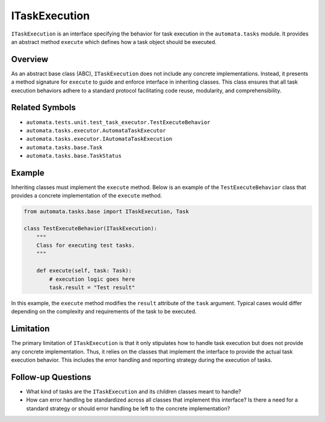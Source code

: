 ITaskExecution
==============

``ITaskExecution`` is an interface specifying the behavior for task
execution in the ``automata.tasks`` module. It provides an abstract
method ``execute`` which defines how a task object should be executed.

Overview
--------

As an abstract base class (ABC), ``ITaskExecution`` does not include any
concrete implementations. Instead, it presents a method signature for
``execute`` to guide and enforce interface in inheriting classes. This
class ensures that all task execution behaviors adhere to a standard
protocol facilitating code reuse, modularity, and comprehensibility.

Related Symbols
---------------

-  ``automata.tests.unit.test_task_executor.TestExecuteBehavior``
-  ``automata.tasks.executor.AutomataTaskExecutor``
-  ``automata.tasks.executor.IAutomataTaskExecution``
-  ``automata.tasks.base.Task``
-  ``automata.tasks.base.TaskStatus``

Example
-------

Inheriting classes must implement the ``execute`` method. Below is an
example of the ``TestExecuteBehavior`` class that provides a concrete
implementation of the ``execute`` method.

.. code:: python

   from automata.tasks.base import ITaskExecution, Task

   class TestExecuteBehavior(ITaskExecution):
       """
       Class for executing test tasks.
       """

       def execute(self, task: Task):
           # execution logic goes here
           task.result = "Test result"

In this example, the ``execute`` method modifies the ``result``
attribute of the ``task`` argument. Typical cases would differ depending
on the complexity and requirements of the task to be executed.

Limitation
----------

The primary limitation of ``ITaskExecution`` is that it only stipulates
how to handle task execution but does not provide any concrete
implementation. Thus, it relies on the classes that implement the
interface to provide the actual task execution behavior. This includes
the error handling and reporting strategy during the execution of tasks.

Follow-up Questions
-------------------

-  What kind of tasks are the ``ITaskExecution`` and its children
   classes meant to handle?
-  How can error handling be standardized across all classes that
   implement this interface? Is there a need for a standard strategy or
   should error handling be left to the concrete implementation?
